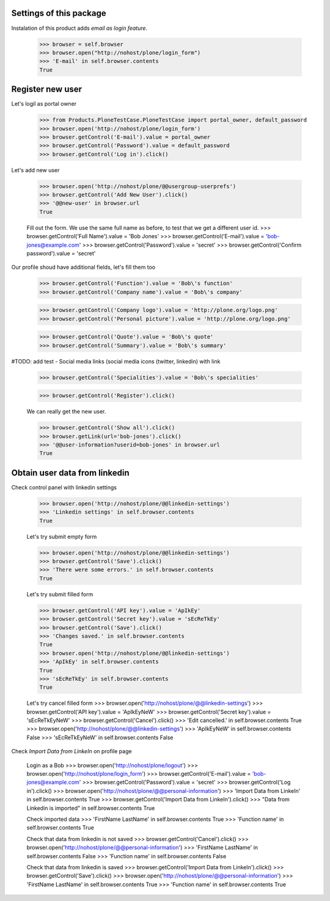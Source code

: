 Settings of this package
------------------------

Instalation of this product adds *email as login feature*.

    >>> browser = self.browser
    >>> browser.open("http://nohost/plone/login_form")
    >>> 'E-mail' in self.browser.contents
    True


Register new user
-----------------

Let's logil as portal owner

    >>> from Products.PloneTestCase.PloneTestCase import portal_owner, default_password
    >>> browser.open('http://nohost/plone/login_form')
    >>> browser.getControl('E-mail').value = portal_owner
    >>> browser.getControl('Password').value = default_password
    >>> browser.getControl('Log in').click()

Let's add new user

    >>> browser.open('http://nohost/plone/@@usergroup-userprefs')
    >>> browser.getControl('Add New User').click()
    >>> '@@new-user' in browser.url
    True


    Fill out the form. We use the same full name as before, to test
    that we get a different user id.
    >>> browser.getControl('Full Name').value = 'Bob Jones'
    >>> browser.getControl('E-mail').value = 'bob-jones@example.com'
    >>> browser.getControl('Password').value = 'secret'
    >>> browser.getControl('Confirm password').value = 'secret'

Our profile shoud have additional fields, let's fill them too

    >>> browser.getControl('Function').value = 'Bob\'s function'
    >>> browser.getControl('Company name').value = 'Bob\'s company'

    >>> browser.getControl('Company logo').value = 'http://plone.org/logo.png'
    >>> browser.getControl('Personal picture').value = 'http://plone.org/logo.png'

    >>> browser.getControl('Quote').value = 'Bob\'s quote'
    >>> browser.getControl('Summary').value = 'Bob\'s summary'

#TODO: add test - Social media links (social media icons (twitter, linkedin) with link

    >>> browser.getControl('Specialities').value = 'Bob\'s specialities'

    >>> browser.getControl('Register').click()

    We can really get the new user.

    >>> browser.getControl('Show all').click()
    >>> browser.getLink(url='bob-jones').click()
    >>> '@@user-information?userid=bob-jones' in browser.url
    True


Obtain user data from linkedin
------------------------------

Check control panel with linkedin settings

    >>> browser.open('http://nohost/plone/@@linkedin-settings')
    >>> 'Linkedin settings' in self.browser.contents
    True

    Let's try submit empty form

    >>> browser.open('http://nohost/plone/@@linkedin-settings')
    >>> browser.getControl('Save').click()
    >>> 'There were some errors.' in self.browser.contents
    True

    Let's try submit filled form

    >>> browser.getControl('API key').value = 'ApIkEy'
    >>> browser.getControl('Secret key').value = 'sEcReTkEy'
    >>> browser.getControl('Save').click()
    >>> 'Changes saved.' in self.browser.contents
    True
    >>> browser.open('http://nohost/plone/@@linkedin-settings')
    >>> 'ApIkEy' in self.browser.contents
    True
    >>> 'sEcReTkEy' in self.browser.contents
    True


    Let's try cancel filled form
    >>> browser.open('http://nohost/plone/@@linkedin-settings')
    >>> browser.getControl('API key').value = 'ApIkEyNeW'
    >>> browser.getControl('Secret key').value = 'sEcReTkEyNeW'
    >>> browser.getControl('Cancel').click()
    >>> 'Edit cancelled.' in self.browser.contents
    True
    >>> browser.open('http://nohost/plone/@@linkedin-settings')
    >>> 'ApIkEyNeW' in self.browser.contents
    False
    >>> 'sEcReTkEyNeW' in self.browser.contents
    False

Check *Import Data from LinkeIn* on profile page

    Login as a Bob
    >>> browser.open('http://nohost/plone/logout')
    >>> browser.open('http://nohost/plone/login_form')
    >>> browser.getControl('E-mail').value = 'bob-jones@example.com'
    >>> browser.getControl('Password').value = 'secret'
    >>> browser.getControl('Log in').click()
    >>> browser.open('http://nohost/plone/@@personal-information')
    >>> 'Import Data from LinkeIn' in self.browser.contents
    True
    >>> browser.getControl('Import Data from LinkeIn').click()
    >>> "Data from Linkedin is imported" in self.browser.contents
    True

    Check imported data
    >>> 'FirstName LastName' in self.browser.contents
    True
    >>> 'Function name' in self.browser.contents
    True

    Check that data from linkedin is not saved
    >>> browser.getControl('Cancel').click()
    >>> browser.open('http://nohost/plone/@@personal-information')
    >>> 'FirstName LastName' in self.browser.contents
    False
    >>> 'Function name' in self.browser.contents
    False

    Check that data from linkedin is saved
    >>> browser.getControl('Import Data from LinkeIn').click()
    >>> browser.getControl('Save').click()
    >>> browser.open('http://nohost/plone/@@personal-information')
    >>> 'FirstName LastName' in self.browser.contents
    True
    >>> 'Function name' in self.browser.contents
    True
